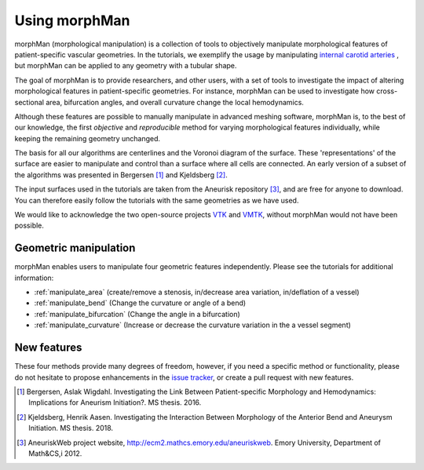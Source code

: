 .. title:: Using morphMan

==============
Using morphMan
==============

morphMan (morphological manipulation) is a collection of tools to objectively manipulate morphological features
of patient-specific vascular geometries. In the tutorials, we exemplify the usage
by manipulating `internal carotid arteries <https://en.wikipedia.org/wiki/Internal_carotid_artery>`_
, but morphMan can be applied to any geometry with a tubular shape.

The goal of morphMan is to provide researchers, and other users, with a set of tools to investigate the impact
of altering morphological features in patient-specific geometries. For instance, morphMan can be used to
investigate how cross-sectional area, bifurcation angles, and overall curvature change the local hemodynamics.

Although these features are possible to manually manipulate in advanced meshing software, morphMan is,
to the best of our knowledge, the first *objective* and *reproducible* method for varying
morphological features individually, while keeping the remaining geometry unchanged.

The basis for all our algorithms are centerlines and the Voronoi diagram of the surface.
These 'representations' of the surface are easier to manipulate and control than
a surface where all cells are connected. An early version of a subset of the algorithms
was presented in Bergersen [1]_ and Kjeldsberg [2]_.

The input surfaces used in the tutorials are taken from the Aneurisk repository [3]_, and are free
for anyone to download. You can therefore easily follow the tutorials with the same geometries as we have used.

We would like to acknowledge the two open-source projects `VTK <https://www.vtk.org>`_
and `VMTK <http://www.vmtk.org>`_, without morphMan would not have been possible.


Geometric manipulation
======================

morphMan enables users to manipulate four geometric features independently.
Please see the tutorials for additional information:

* :ref:`manipulate_area` (create/remove a stenosis, in/decrease area variation, in/deflation of a vessel)
* :ref:`manipulate_bend` (Change the curvature or angle of a bend)
* :ref:`manipulate_bifurcation` (Change the angle in a bifurcation)
* :ref:`manipulate_curvature` (Increase or decrease the curvature variation in the a vessel segment)


New features
============
These four methods provide many degrees of freedom, however, if you need a specific method or functionality, please
do not hesitate to propose enhancements in the `issue tracker <https://github.com/KVSlab/morphMan/issues/>`_, or create a pull request with new features.

.. [1] Bergersen, Aslak Wigdahl. Investigating the Link Between Patient-specific Morphology and Hemodynamics: Implications for Aneurism Initiation?. MS thesis. 2016.
.. [2] Kjeldsberg, Henrik Aasen. Investigating the Interaction Between Morphology of the Anterior Bend and Aneurysm Initiation. MS thesis. 2018.
.. [3] AneuriskWeb project website, http://ecm2.mathcs.emory.edu/aneuriskweb. Emory University, Department of Math&CS,i 2012.
.. Ford, M.D., Hoi, Y., Piccinelli, M., Antiga, L. and Steinman, D.A., 2009. An objective approach to digital removal of saccular aneurysms: technique and applications. The British Journal of Radiology, 82(special_issue_1), pp.S55-S61.
